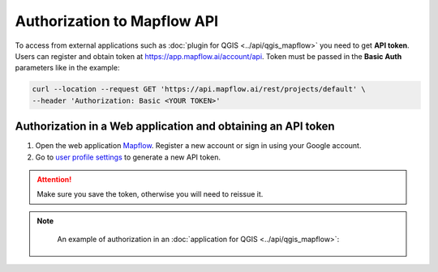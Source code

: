 Authorization to Mapflow API
============================

To access from external applications such as :doc:`plugin for QGIS <../api/qgis_mapflow>` you need to get **API token**. Users can register and obtain token at 
`https://app.mapflow.ai/account/api <https://app.mapflow.ai/account/api>`_.
Token must be passed in the **Basic Auth** parameters like in the example:

.. code:: curl

    curl --location --request GET 'https://api.mapflow.ai/rest/projects/default' \
    --header 'Authorization: Basic <YOUR TOKEN>'  


Authorization in a Web application and obtaining an API token
-------------------------------------------------------------

1. Open the web application `Mapflow <https://app.mapflow.ai>`_. Register a new account or sign in using your Google account.

2. Go to `user profile settings <https://app.mapflow.ai/account>`_ to generate a new API token.

.. figure:: _static/api_tab.png
    :alt: Preview map
    :align: center
    :width: 8cm

.. attention:: 
  Make sure you save the token, otherwise you will need to reissue it.

.. note::
    An example of authorization in an :doc:`application for QGIS <../api/qgis_mapflow>`:

 .. figure:: _static/api_token_login.png
  :alt: Preview map
  :align: center
  :width: 10cm
